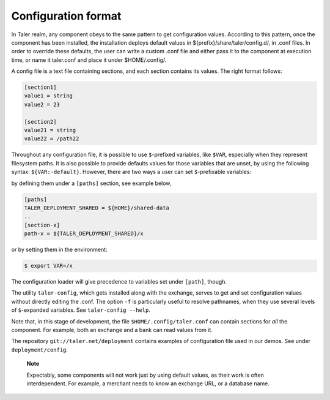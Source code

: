 Configuration format
--------------------

In Taler realm, any component obeys to the same pattern to get
configuration values. According to this pattern, once the component has
been installed, the installation deploys default values in
${prefix}/share/taler/config.d/, in .conf files. In order to override
these defaults, the user can write a custom .conf file and either pass
it to the component at execution time, or name it taler.conf and place
it under $HOME/.config/.

A config file is a text file containing sections, and each section
contains its values. The right format follows:

.. code-block:: ini

   [section1]
   value1 = string
   value2 = 23

   [section2]
   value21 = string
   value22 = /path22

Throughout any configuration file, it is possible to use ``$``-prefixed
variables, like ``$VAR``, especially when they represent filesystem
paths. It is also possible to provide defaults values for those
variables that are unset, by using the following syntax:
``${VAR:-default}``. However, there are two ways a user can set
``$``-prefixable variables:

by defining them under a ``[paths]`` section, see example below,

.. code-block:: ini

   [paths]
   TALER_DEPLOYMENT_SHARED = ${HOME}/shared-data
   ..
   [section-x]
   path-x = ${TALER_DEPLOYMENT_SHARED}/x

or by setting them in the environment:

.. code-block:: console

   $ export VAR=/x

The configuration loader will give precedence to variables set under
``[path]``, though.

The utility ``taler-config``, which gets installed along with the
exchange, serves to get and set configuration values without directly
editing the .conf. The option ``-f`` is particularly useful to resolve
pathnames, when they use several levels of ``$``-expanded variables. See
``taler-config --help``.

Note that, in this stage of development, the file
``$HOME/.config/taler.conf`` can contain sections for *all* the
component. For example, both an exchange and a bank can read values from
it.

The repository ``git://taler.net/deployment`` contains examples of
configuration file used in our demos. See under ``deployment/config``.

   **Note**

   Expectably, some components will not work just by using default
   values, as their work is often interdependent. For example, a
   merchant needs to know an exchange URL, or a database name.
